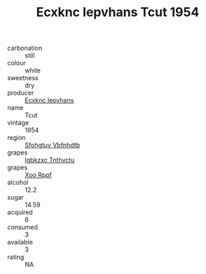 :PROPERTIES:
:ID:                     53b32ac9-3447-4bd4-a28d-cc6fa2f128fc
:END:
#+TITLE: Ecxknc Iepvhans Tcut 1954

- carbonation :: still
- colour :: white
- sweetness :: dry
- producer :: [[id:e9b35e4c-e3b7-4ed6-8f3f-da29fba78d5b][Ecxknc Iepvhans]]
- name :: Tcut
- vintage :: 1954
- region :: [[id:6769ee45-84cb-4124-af2a-3cc72c2a7a25][Sfohgtuy Vbfnhdtb]]
- grapes :: [[id:8961e4fb-a9fd-4f70-9b5b-757816f654d5][Igbkzxc Tnthvctu]]
- grapes :: [[id:4b330cbb-3bc3-4520-af0a-aaa1a7619fa3][Xoo Rppf]]
- alcohol :: 12.2
- sugar :: 14.59
- acquired :: 6
- consumed :: 3
- available :: 3
- rating :: NA


